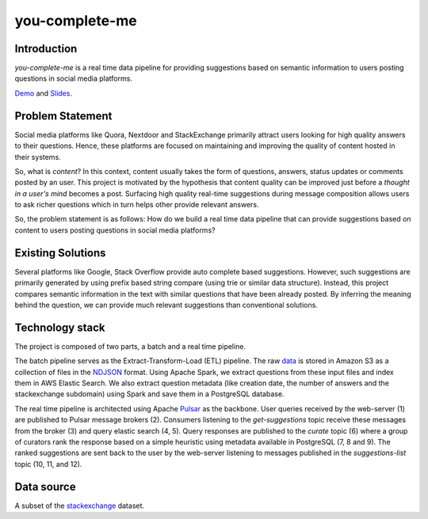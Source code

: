 ***************
you-complete-me
***************

Introduction
############

*you-complete-me* is a real time data pipeline for providing suggestions based on
semantic information to users posting questions in social media platforms.

Demo_ and Slides_.

.. _Demo: https://www.youtube.com/watch?v=at1oKQ8z4aU
.. _Slides: https://docs.google.com/presentation/d/1Mul35kcTs_uO0nq-HNzs_09jkEVuctAkxtE7EwbCvIg

Problem Statement
#################

Social media platforms like Quora, Nextdoor and StackExchange primarily attract users
looking for high quality answers to their questions. Hence, these platforms are focused
on maintaining and improving the quality of content hosted in their systems.

So, what is *content*? In this context, content usually takes the form of questions,
answers, status updates or comments posted by an user. This project is motivated by
the hypothesis that content quality can be improved just before a *thought in a
user's mind* becomes a post. Surfacing high quality real-time suggestions during message
composition allows users to ask richer questions which in turn helps other provide
relevant answers.

So, the problem statement is as follows: How do we build a real time data pipeline that
can provide suggestions based on content to users posting questions in social media platforms?

Existing Solutions
##################
Several platforms like Google, Stack Overflow provide auto complete based suggestions.
However, such suggestions are primarily generated by using prefix based string compare
(using trie or similar data structure). Instead, this project compares semantic information
in the text with similar questions that have been already posted. By inferring the meaning
behind the question, we can provide much relevant suggestions than conventional solutions.

Technology stack
################

The project is composed of two parts, a batch and a real time pipeline.

.. image:: batch-pipeline.png
   :width: 50%
   :align: center

The batch pipeline serves as the Extract-Transform-Load (ETL) pipeline.
The raw data_ is stored in Amazon S3 as a collection of files in the NDJSON_
format. Using Apache Spark, we extract questions from these input files
and index them in AWS Elastic Search. We also extract question metadata
(like creation date, the number of answers and the stackexchange subdomain)
using Spark and save them in a PostgreSQL database.

.. _data: https://files.pushshift.io/stackexchange

.. _NDJSON: http://ndjson.org/

.. image:: real-time-pipeline.png
   :width: 50%
   :align: center

The real time pipeline is architected using Apache Pulsar_ as the backbone. User
queries received by the web-server (1) are published to Pulsar message brokers (2).
Consumers listening to the *get-suggestions* topic receive these messages from the
broker (3) and query elastic search (4, 5). Query responses are published
to the *curate* topic (6) where a group of curators rank the response based on a simple
heuristic using metadata available in PostgreSQL (7, 8 and 9). The ranked suggestions
are sent back to the user by the web-server listening to messages published
in the *suggestions-list* topic (10, 11, and 12).

.. _Pulsar: https://pulsar.apache.org/

Data source
###########

A subset of the stackexchange_ dataset.

.. _stackexchange: https://files.pushshift.io/stackexchange
